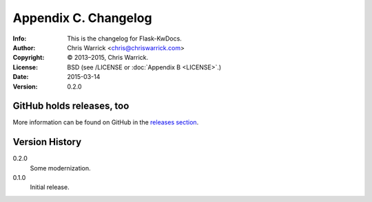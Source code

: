 =====================
Appendix C. Changelog
=====================
:Info: This is the changelog for Flask-KwDocs.
:Author: Chris Warrick <chris@chriswarrick.com>
:Copyright: © 2013–2015, Chris Warrick.
:License: BSD (see /LICENSE or :doc:`Appendix B <LICENSE>`.)
:Date: 2015-03-14
:Version: 0.2.0

.. index:: CHANGELOG

GitHub holds releases, too
==========================

More information can be found on GitHub in the `releases section <https://github.com/Kwpolska/flask-kwdocs/releases>`_.

Version History
===============

0.2.0
    Some modernization.

0.1.0
    Initial release.
